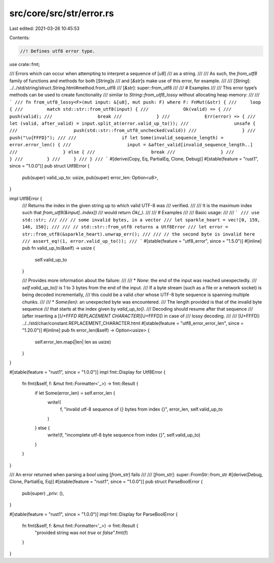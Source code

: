 src/core/src/str/error.rs
=========================

Last edited: 2021-03-26 10:45:53

Contents:

.. code-block:: rs

    //! Defines utf8 error type.

use crate::fmt;

/// Errors which can occur when attempting to interpret a sequence of [`u8`]
/// as a string.
///
/// As such, the `from_utf8` family of functions and methods for both [`String`]s
/// and [`&str`]s make use of this error, for example.
///
/// [`String`]: ../../std/string/struct.String.html#method.from_utf8
/// [`&str`]: super::from_utf8
///
/// # Examples
///
/// This error type’s methods can be used to create functionality
/// similar to `String::from_utf8_lossy` without allocating heap memory:
///
/// ```
/// fn from_utf8_lossy<F>(mut input: &[u8], mut push: F) where F: FnMut(&str) {
///     loop {
///         match std::str::from_utf8(input) {
///             Ok(valid) => {
///                 push(valid);
///                 break
///             }
///             Err(error) => {
///                 let (valid, after_valid) = input.split_at(error.valid_up_to());
///                 unsafe {
///                     push(std::str::from_utf8_unchecked(valid))
///                 }
///                 push("\u{FFFD}");
///
///                 if let Some(invalid_sequence_length) = error.error_len() {
///                     input = &after_valid[invalid_sequence_length..]
///                 } else {
///                     break
///                 }
///             }
///         }
///     }
/// }
/// ```
#[derive(Copy, Eq, PartialEq, Clone, Debug)]
#[stable(feature = "rust1", since = "1.0.0")]
pub struct Utf8Error {
    pub(super) valid_up_to: usize,
    pub(super) error_len: Option<u8>,
}

impl Utf8Error {
    /// Returns the index in the given string up to which valid UTF-8 was
    /// verified.
    ///
    /// It is the maximum index such that `from_utf8(&input[..index])`
    /// would return `Ok(_)`.
    ///
    /// # Examples
    ///
    /// Basic usage:
    ///
    /// ```
    /// use std::str;
    ///
    /// // some invalid bytes, in a vector
    /// let sparkle_heart = vec![0, 159, 146, 150];
    ///
    /// // std::str::from_utf8 returns a Utf8Error
    /// let error = str::from_utf8(&sparkle_heart).unwrap_err();
    ///
    /// // the second byte is invalid here
    /// assert_eq!(1, error.valid_up_to());
    /// ```
    #[stable(feature = "utf8_error", since = "1.5.0")]
    #[inline]
    pub fn valid_up_to(&self) -> usize {
        self.valid_up_to
    }

    /// Provides more information about the failure:
    ///
    /// * `None`: the end of the input was reached unexpectedly.
    ///   `self.valid_up_to()` is 1 to 3 bytes from the end of the input.
    ///   If a byte stream (such as a file or a network socket) is being decoded incrementally,
    ///   this could be a valid `char` whose UTF-8 byte sequence is spanning multiple chunks.
    ///
    /// * `Some(len)`: an unexpected byte was encountered.
    ///   The length provided is that of the invalid byte sequence
    ///   that starts at the index given by `valid_up_to()`.
    ///   Decoding should resume after that sequence
    ///   (after inserting a [`U+FFFD REPLACEMENT CHARACTER`][U+FFFD]) in case of
    ///   lossy decoding.
    ///
    /// [U+FFFD]: ../../std/char/constant.REPLACEMENT_CHARACTER.html
    #[stable(feature = "utf8_error_error_len", since = "1.20.0")]
    #[inline]
    pub fn error_len(&self) -> Option<usize> {
        self.error_len.map(|len| len as usize)
    }
}

#[stable(feature = "rust1", since = "1.0.0")]
impl fmt::Display for Utf8Error {
    fn fmt(&self, f: &mut fmt::Formatter<'_>) -> fmt::Result {
        if let Some(error_len) = self.error_len {
            write!(
                f,
                "invalid utf-8 sequence of {} bytes from index {}",
                error_len, self.valid_up_to
            )
        } else {
            write!(f, "incomplete utf-8 byte sequence from index {}", self.valid_up_to)
        }
    }
}

/// An error returned when parsing a `bool` using [`from_str`] fails
///
/// [`from_str`]: super::FromStr::from_str
#[derive(Debug, Clone, PartialEq, Eq)]
#[stable(feature = "rust1", since = "1.0.0")]
pub struct ParseBoolError {
    pub(super) _priv: (),
}

#[stable(feature = "rust1", since = "1.0.0")]
impl fmt::Display for ParseBoolError {
    fn fmt(&self, f: &mut fmt::Formatter<'_>) -> fmt::Result {
        "provided string was not `true` or `false`".fmt(f)
    }
}


